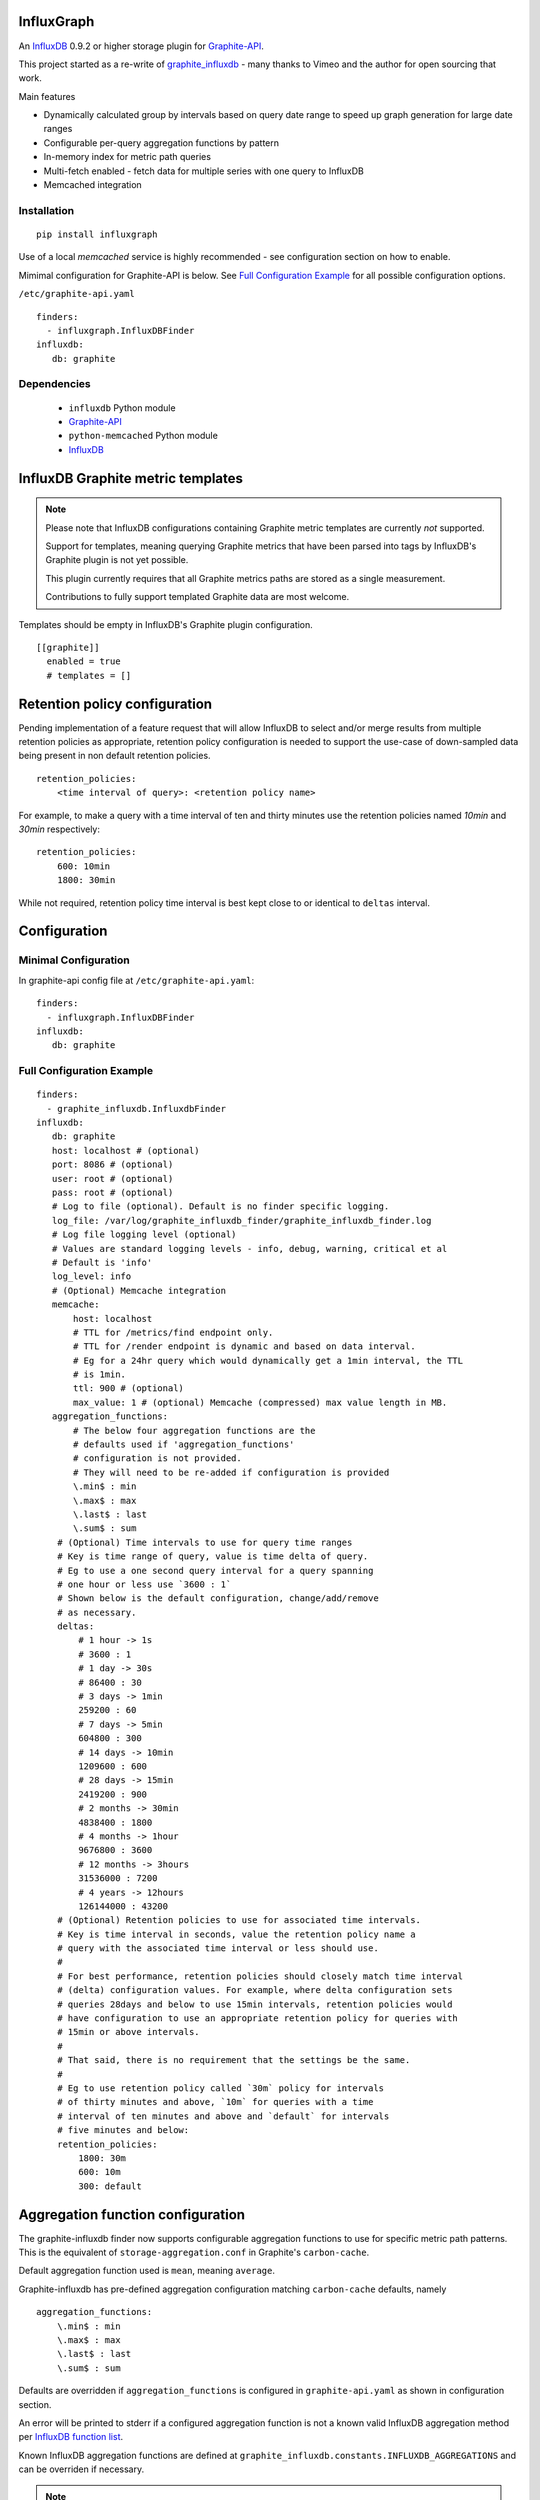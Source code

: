 InfluxGraph
=================

An `InfluxDB`_ 0.9.2 or higher storage plugin for `Graphite-API`_.

.. image:: https://travis-ci.org/pkittenis/influxgraph.svg?branch=master
  :target: https://travis-ci.org/pkittenis/influxgraph
.. image:: https://coveralls.io/repos/pkittenis/influxgraph/badge.png?branch=master
  :target: https://coveralls.io/r/pkittenis/influxgraph?branch=master


This project started as a re-write of `graphite_influxdb <https://github.com/vimeo/graphite-influxdb>`_ - many thanks to Vimeo and the author for open sourcing that work.

Main features

* Dynamically calculated group by intervals based on query date range to speed up graph generation for large date ranges
* Configurable per-query aggregation functions by pattern
* In-memory index for metric path queries
* Multi-fetch enabled - fetch data for multiple series with one query to InfluxDB
* Memcached integration

Installation
------------

::

  pip install influxgraph

Use of a local `memcached` service is highly recommended - see configuration section on how to enable.

Mimimal configuration for Graphite-API is below. See `Full Configuration Example`_ for all possible configuration options.

``/etc/graphite-api.yaml``

::

    finders:
      - influxgraph.InfluxDBFinder
    influxdb:
       db: graphite

Dependencies
-------------

 * ``influxdb`` Python module
 * `Graphite-API`_
 * ``python-memcached`` Python module
 * `InfluxDB`_

InfluxDB Graphite metric templates
==================================

.. note::

   Please note that InfluxDB configurations containing Graphite metric templates are currently *not* supported.
   
   Support for templates, meaning querying Graphite metrics that have been parsed into tags by InfluxDB's Graphite plugin is not yet possible.
   
   This plugin currently requires that all Graphite metrics paths are stored as a single measurement.
   
   Contributions to fully support templated Graphite data are most welcome.

Templates should be empty in InfluxDB's Graphite plugin configuration. ::
  
  [[graphite]]
    enabled = true
    # templates = []


Retention policy configuration
==============================

Pending implementation of a feature request that will allow InfluxDB to select and/or merge results from multiple retention policies as appropriate, retention policy configuration is needed to support the use-case of down-sampled data being present in non default retention policies. ::

  retention_policies:
      <time interval of query>: <retention policy name>

For example, to make a query with a time interval of ten and thirty minutes use the retention policies named `10min` and `30min` respectively::

  retention_policies:
      600: 10min
      1800: 30min

While not required, retention policy time interval is best kept close to or identical to ``deltas`` interval.

Configuration
=======================

Minimal Configuration
----------------------

In graphite-api config file at ``/etc/graphite-api.yaml``::

    finders:
      - influxgraph.InfluxDBFinder
    influxdb:
       db: graphite

Full Configuration Example
---------------------------

::

    finders:
      - graphite_influxdb.InfluxdbFinder
    influxdb:
       db: graphite       
       host: localhost # (optional)
       port: 8086 # (optional)
       user: root # (optional)
       pass: root # (optional)
       # Log to file (optional). Default is no finder specific logging.
       log_file: /var/log/graphite_influxdb_finder/graphite_influxdb_finder.log
       # Log file logging level (optional)
       # Values are standard logging levels - info, debug, warning, critical et al
       # Default is 'info'
       log_level: info
       # (Optional) Memcache integration
       memcache:
           host: localhost
	   # TTL for /metrics/find endpoint only.
	   # TTL for /render endpoint is dynamic and based on data interval.
	   # Eg for a 24hr query which would dynamically get a 1min interval, the TTL
	   # is 1min.
	   ttl: 900 # (optional)
	   max_value: 1 # (optional) Memcache (compressed) max value length in MB.
       aggregation_functions:
	   # The below four aggregation functions are the
	   # defaults used if 'aggregation_functions'
	   # configuration is not provided.
	   # They will need to be re-added if configuration is provided
	   \.min$ : min
	   \.max$ : max
	   \.last$ : last
	   \.sum$ : sum
	# (Optional) Time intervals to use for query time ranges
	# Key is time range of query, value is time delta of query.
	# Eg to use a one second query interval for a query spanning
	# one hour or less use `3600 : 1`
	# Shown below is the default configuration, change/add/remove
	# as necessary.
        deltas:
            # 1 hour -> 1s
            # 3600 : 1
            # 1 day -> 30s
            # 86400 : 30
            # 3 days -> 1min
            259200 : 60
            # 7 days -> 5min
            604800 : 300
            # 14 days -> 10min
            1209600 : 600
            # 28 days -> 15min
            2419200 : 900
            # 2 months -> 30min
            4838400 : 1800
            # 4 months -> 1hour
            9676800 : 3600
            # 12 months -> 3hours
            31536000 : 7200
            # 4 years -> 12hours
            126144000 : 43200
	# (Optional) Retention policies to use for associated time intervals.
	# Key is time interval in seconds, value the retention policy name a
	# query with the associated time interval or less should use.
	# 
	# For best performance, retention policies should closely match time interval
	# (delta) configuration values. For example, where delta configuration sets
	# queries 28days and below to use 15min intervals, retention policies would
	# have configuration to use an appropriate retention policy for queries with
	# 15min or above intervals.
	# 
	# That said, there is no requirement that the settings be the same.
	# 
	# Eg to use retention policy called `30m` policy for intervals
	# of thirty minutes and above, `10m` for queries with a time
	# interval of ten minutes and above and `default` for intervals 
	# five minutes and below:
        retention_policies:
	    1800: 30m
	    600: 10m
	    300: default

Aggregation function configuration
==================================

The graphite-influxdb finder now supports configurable aggregation functions to use for specific metric path patterns. This is the equivalent of ``storage-aggregation.conf`` in Graphite's ``carbon-cache``.

Default aggregation function used is ``mean``, meaning ``average``.

Graphite-influxdb has pre-defined aggregation configuration matching ``carbon-cache`` defaults, namely ::

  aggregation_functions:
      \.min$ : min
      \.max$ : max
      \.last$ : last
      \.sum$ : sum

Defaults are overridden if ``aggregation_functions`` is configured in ``graphite-api.yaml`` as shown in configuration section.

An error will be printed to stderr if a configured aggregation function is not a known valid InfluxDB aggregation method per `InfluxDB function list <https://influxdb.com/docs/v0.9/query_language/functions.html>`_.

Known InfluxDB aggregation functions are defined at ``graphite_influxdb.constants.INFLUXDB_AGGREGATIONS`` and can be overriden if necessary.

.. note::

   Please note that when querying multiple series InfluxDB allows only *one* aggregation function to be used for all series in the query.
   
   In other words, client needs to make sure all series in a wildcard query, for example ``my_host.cpu.cpu*`` have the same aggregation function configured.

   ``InfluxGraph`` will use the first aggregation function configured and log a warning message to that effect if a wildcard query resolves to multiple aggregation functions.

Memcache caching InfluxDB data
------------------------------

Memcache can be used to cache InfluxDB data so the `Graphite-API` webapp can avoid querying the DB if it does not have to.

TTL configuration for memcache shown above is only for `/metrics/find` endpoint with `/render` endpoint TTL being set to the data interval used.

For example, for a query spanning 24hrs, a data interval of 1 min is used by default. TTL for memcache is set to 1 min for that data.

For a query spanning 1 month, a 15min interval is used. TTL is also set to 15min for that data.


Calculated intervals
--------------------

A data `group by` interval is automatically calculated depending on the time range of the query.

This mirrors what `Grafana`_ does when talking directly to InfluxDB.

Overriding the automatically calculated interval is supported via the optional ``deltas`` configuration. See `Full Configuration Example`_ section for all supported configuration options.

Users that wish to retrieve all data regardless of time range are advised to query `InfluxDB`_ directly.


Varnish caching InfluxDB API
----------------------------

The following is a sample configuration of `Varnish`_ as an HTTP cache in front of InfluxDB's HTTP API. It uses Varnish's default TTL of 60 sec for all InfluxDB queries.

The intention is for a local (to InfluxDB) Varnish to cache frequently accessed data and protect the database from multiple identical requests, for example multiple users viewing the same dashboard.

Graphite-API webapp should use Varnish port to connect to InfluxDB on each node.

Substitute the default ``8086`` backend port with the InfluxDB API port for your installation if needed  ::

  backend default {
    .host = "127.0.0.1";
    .port = "8086";
  }

  sub vcl_recv {
    unset req.http.cookie;
  }

Graphite API example configuration ::

  finders:
    - graphite_influxdb.InfluxdbFinder
  influxdb:
    db: graphite
    port: <varnish port>

Where ``<varnish_port>`` is Varnish's listening port.

.. _Varnish: https://www.varnish-cache.org/
.. _Graphite-API: https://github.com/brutasse/graphite-api
.. _Grafana: https://github.com/grafana/grafana
.. _InfluxDB: https://github.com/influxdb/influxdb
